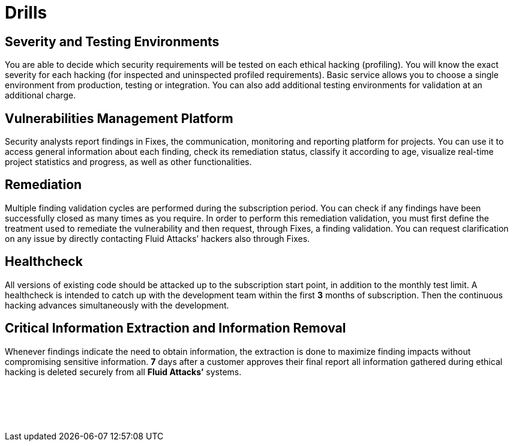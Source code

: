 :slug: products/drills/
:description: The rigorous inspection carried out makes it possible to detect all security issues with no false positives and no false negatives, and to check if the issues have been repaired before the system goes into production. Drills finds deep and zero-day vulnerabilities during software development.
:keywords: Fluid Attacks, Products, Drills, Ethical Hacking, Pentesting, Security.
:template: products/drills

= Drills

[role="w-25-ns w-90 dib tl v-top pa3"]
== Severity and Testing Environments

[role="fw1 f-key-features lh-key-features"]
You are able to decide which security requirements will be tested on each
ethical hacking (profiling). You will know the exact severity for each hacking
(for inspected and uninspected profiled requirements). Basic service allows you
to choose a single environment from production, testing or integration. You can
also add additional testing environments for validation at an additional charge.

[role="w-25-ns w-90 dib tl v-top pa3"]
== Vulnerabilities Management Platform

[role="fw1 f-key-features lh-key-features"]
Security analysts report findings in Fixes, the communication, monitoring and
reporting platform for projects. You can use it to access general information
about each finding, check its remediation status, classify it according to age,
visualize real-time project statistics and progress, as well as other
functionalities.

[role="w-25-ns w-90 dib tl v-top pa3"]
== Remediation

[role="fw1 f-key-features lh-key-features"]
Multiple finding validation cycles are performed during the subscription period.
You can check if any findings have been successfully closed as many times as you
require. In order to perform this remediation validation, you must first define
the treatment used to remediate the vulnerability and then request,
through Fixes, a finding validation. You can request clarification on any issue
by directly contacting Fluid Attacks’ hackers also through Fixes.

[role="w-25-ns w-90 dib tl v-top pa3"]
== Healthcheck

[role="fw1 f-key-features lh-key-features"]
All versions of existing code should be attacked up to the subscription start
point, in addition to the monthly test limit. A healthcheck is intended to catch
up with the development team within the first *3* months of subscription. Then
the continuous hacking advances simultaneously with the development.

[role="w-25-ns w-90 dib tl v-top pa3"]
== Critical Information Extraction and Information Removal

[role="fw1 f-key-features lh-key-features"]
Whenever findings indicate the need to obtain information, the extraction is
done to maximize finding impacts without compromising sensitive information.
*7* days after a customer approves their final report all information gathered
during ethical hacking is deleted securely from all *Fluid Attacks’* systems.

[role="w-25-ns w-90 dib-ns dn tl v-top pa3"]
== {nbsp}

[role="fw1 f-key-features lh-key-features"]
{nbsp} +
